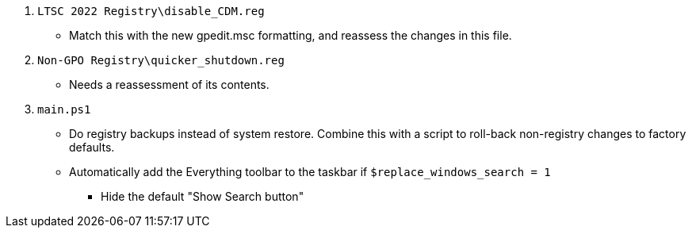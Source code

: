 :experimental:
:imagesdir: Images/
ifdef::env-github[]
:icons:
:tip-caption: :bulb:
:note-caption: :information_source:
:important-caption: :heavy_exclamation_mark:
:caution-caption: :fire:
:warning-caption: :warning:
endif::[]

. `LTSC 2022 Registry\disable_CDM.reg`
** Match this with the new gpedit.msc formatting, and reassess the changes in this file.

. `Non-GPO Registry\quicker_shutdown.reg`
** Needs a reassessment of its contents.

. `main.ps1`
** Do registry backups instead of system restore. Combine this with a script to roll-back non-registry changes to factory defaults.

** Automatically add the Everything toolbar to the taskbar if `$replace_windows_search = 1`
*** Hide the default "Show Search button"

